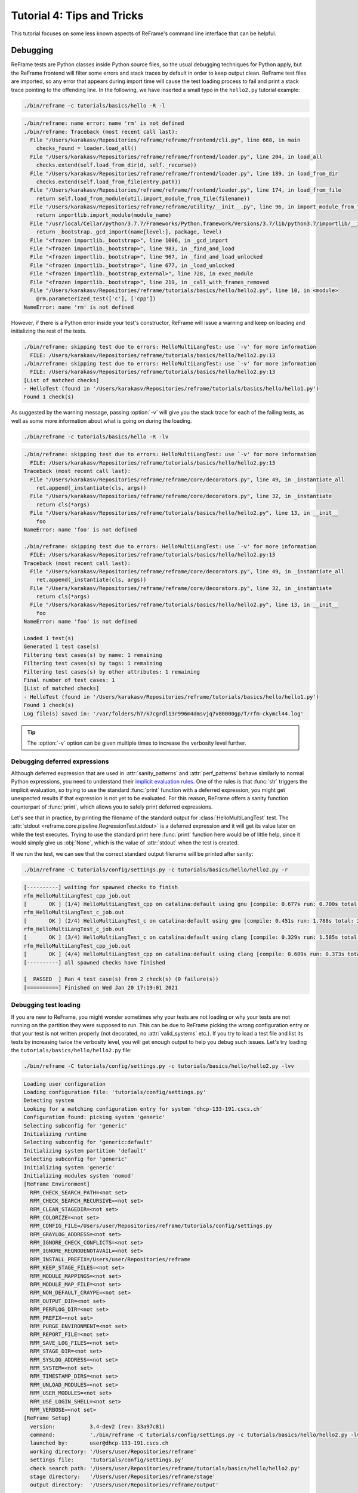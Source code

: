 ===========================
Tutorial 4: Tips and Tricks
===========================

.. versionadded:: 3.4

This tutorial focuses on some less known aspects of ReFrame's command line interface that can be helpful.


Debugging
---------

ReFrame tests are Python classes inside Python source files, so the usual debugging techniques for Python apply, but the ReFrame frontend will filter some errors and stack traces by default in order to keep output clean.
ReFrame test files are imported, so any error that appears during import time will cause the test loading process to fail and print a stack trace pointing to the offending line.
In the following, we have inserted a small typo in the ``hello2.py`` tutorial example:

.. code:: bash

   ./bin/reframe -c tutorials/basics/hello -R -l

.. code-block:: none

   ./bin/reframe: name error: name 'rm' is not defined
   ./bin/reframe: Traceback (most recent call last):
     File "/Users/karakasv/Repositories/reframe/reframe/frontend/cli.py", line 668, in main
       checks_found = loader.load_all()
     File "/Users/karakasv/Repositories/reframe/reframe/frontend/loader.py", line 204, in load_all
       checks.extend(self.load_from_dir(d, self._recurse))
     File "/Users/karakasv/Repositories/reframe/reframe/frontend/loader.py", line 189, in load_from_dir
       checks.extend(self.load_from_file(entry.path))
     File "/Users/karakasv/Repositories/reframe/reframe/frontend/loader.py", line 174, in load_from_file
       return self.load_from_module(util.import_module_from_file(filename))
     File "/Users/karakasv/Repositories/reframe/reframe/utility/__init__.py", line 96, in import_module_from_file
       return importlib.import_module(module_name)
     File "/usr/local/Cellar/python/3.7.7/Frameworks/Python.framework/Versions/3.7/lib/python3.7/importlib/__init__.py", line 127, in import_module
       return _bootstrap._gcd_import(name[level:], package, level)
     File "<frozen importlib._bootstrap>", line 1006, in _gcd_import
     File "<frozen importlib._bootstrap>", line 983, in _find_and_load
     File "<frozen importlib._bootstrap>", line 967, in _find_and_load_unlocked
     File "<frozen importlib._bootstrap>", line 677, in _load_unlocked
     File "<frozen importlib._bootstrap_external>", line 728, in exec_module
     File "<frozen importlib._bootstrap>", line 219, in _call_with_frames_removed
     File "/Users/karakasv/Repositories/reframe/tutorials/basics/hello/hello2.py", line 10, in <module>
       @rm.parameterized_test(['c'], ['cpp'])
   NameError: name 'rm' is not defined


However, if there is a Python error inside your test's constructor, ReFrame will issue a warning and keep on loading and initializing the rest of the tests.

.. code-block:: none

   ./bin/reframe: skipping test due to errors: HelloMultiLangTest: use `-v' for more information
     FILE: /Users/karakasv/Repositories/reframe/tutorials/basics/hello/hello2.py:13
   ./bin/reframe: skipping test due to errors: HelloMultiLangTest: use `-v' for more information
     FILE: /Users/karakasv/Repositories/reframe/tutorials/basics/hello/hello2.py:13
   [List of matched checks]
   - HelloTest (found in '/Users/karakasv/Repositories/reframe/tutorials/basics/hello/hello1.py')
   Found 1 check(s)


As suggested by the warning message, passing :option:`-v` will give you the stack trace for each of the failing tests, as well as some more information about what is going on during the loading.

.. code:: bash

   ./bin/reframe -c tutorials/basics/hello -R -lv

.. code-block:: none

   ./bin/reframe: skipping test due to errors: HelloMultiLangTest: use `-v' for more information
     FILE: /Users/karakasv/Repositories/reframe/tutorials/basics/hello/hello2.py:13
   Traceback (most recent call last):
     File "/Users/karakasv/Repositories/reframe/reframe/core/decorators.py", line 49, in _instantiate_all
       ret.append(_instantiate(cls, args))
     File "/Users/karakasv/Repositories/reframe/reframe/core/decorators.py", line 32, in _instantiate
       return cls(*args)
     File "/Users/karakasv/Repositories/reframe/tutorials/basics/hello/hello2.py", line 13, in __init__
       foo
   NameError: name 'foo' is not defined

   ./bin/reframe: skipping test due to errors: HelloMultiLangTest: use `-v' for more information
     FILE: /Users/karakasv/Repositories/reframe/tutorials/basics/hello/hello2.py:13
   Traceback (most recent call last):
     File "/Users/karakasv/Repositories/reframe/reframe/core/decorators.py", line 49, in _instantiate_all
       ret.append(_instantiate(cls, args))
     File "/Users/karakasv/Repositories/reframe/reframe/core/decorators.py", line 32, in _instantiate
       return cls(*args)
     File "/Users/karakasv/Repositories/reframe/tutorials/basics/hello/hello2.py", line 13, in __init__
       foo
   NameError: name 'foo' is not defined

   Loaded 1 test(s)
   Generated 1 test case(s)
   Filtering test cases(s) by name: 1 remaining
   Filtering test cases(s) by tags: 1 remaining
   Filtering test cases(s) by other attributes: 1 remaining
   Final number of test cases: 1
   [List of matched checks]
   - HelloTest (found in '/Users/karakasv/Repositories/reframe/tutorials/basics/hello/hello1.py')
   Found 1 check(s)
   Log file(s) saved in: '/var/folders/h7/k7cgrdl13r996m4dmsvjq7v80000gp/T/rfm-ckymcl44.log'


.. tip::
   The :option:`-v` option can be given multiple times to increase the verbosity level further.


Debugging deferred expressions
==============================

Although deferred expression that are used in :attr:`sanity_patterns` and :attr:`perf_patterns` behave similarly to normal Python expressions, you need to understand their `implicit evaluation rules <sanity_functions_reference.html#implicit-evaluation-of-sanity-functions>`__.
One of the rules is that :func:`str` triggers the implicit evaluation, so trying to use the standard :func:`print` function with a deferred expression, you might get unexpected results if that expression is not yet to be evaluated.
For this reason, ReFrame offers a sanity function counterpart of :func:`print`, which allows you to safely print deferred expressions.

Let's see that in practice, by printing the filename of the standard output for :class:`HelloMultiLangTest` test.
The :attr:`stdout <reframe.core.pipeline.RegressionTest.stdout>` is a deferred expression and it will get its value later on while the test executes.
Trying to use the standard print here :func:`print` function here would be of little help, since it would simply give us :obj:`None`, which is the value of :attr:`stdout` when the test is created.


.. code-block:: python
   :emphasize-lines: 11

   import reframe as rfm
   import reframe.utility.sanity as sn


   @rfm.parameterized_test(['c'], ['cpp'])
   class HelloMultiLangTest(rfm.RegressionTest):
       def __init__(self, lang):
           self.valid_systems = ['*']
           self.valid_prog_environs = ['*']
           self.sourcepath = f'hello.{lang}'
           self.sanity_patterns = sn.assert_found(r'Hello, World\!', sn.print(self.stdout))


If we run the test, we can see that the correct standard output filename will be printed after sanity:

.. code:: bash

   ./bin/reframe -C tutorials/config/settings.py -c tutorials/basics/hello/hello2.py -r

.. code-block:: none

   [----------] waiting for spawned checks to finish
   rfm_HelloMultiLangTest_cpp_job.out
   [       OK ] (1/4) HelloMultiLangTest_cpp on catalina:default using gnu [compile: 0.677s run: 0.700s total: 1.394s]
   rfm_HelloMultiLangTest_c_job.out
   [       OK ] (2/4) HelloMultiLangTest_c on catalina:default using gnu [compile: 0.451s run: 1.788s total: 2.258s]
   rfm_HelloMultiLangTest_c_job.out
   [       OK ] (3/4) HelloMultiLangTest_c on catalina:default using clang [compile: 0.329s run: 1.585s total: 1.934s]
   rfm_HelloMultiLangTest_cpp_job.out
   [       OK ] (4/4) HelloMultiLangTest_cpp on catalina:default using clang [compile: 0.609s run: 0.373s total: 1.004s]
   [----------] all spawned checks have finished

   [  PASSED  ] Ran 4 test case(s) from 2 check(s) (0 failure(s))
   [==========] Finished on Wed Jan 20 17:19:01 2021


Debugging test loading
======================

If you are new to ReFrame, you might wonder sometimes why your tests are not loading or why your tests are not running on the partition they were supposed to run.
This can be due to ReFrame picking the wrong configuration entry or that your test is not written properly (not decorated, no :attr:`valid_systems` etc.).
If you try to load a test file and list its tests by increasing twice the verbosity level, you will get enough output to help you debug such issues.
Let's try loading the ``tutorials/basics/hello/hello2.py`` file:

.. code:: bash

   ./bin/reframe -C tutorials/config/settings.py -c tutorials/basics/hello/hello2.py -lvv


.. code-block:: none

   Loading user configuration
   Loading configuration file: 'tutorials/config/settings.py'
   Detecting system
   Looking for a matching configuration entry for system 'dhcp-133-191.cscs.ch'
   Configuration found: picking system 'generic'
   Selecting subconfig for 'generic'
   Initializing runtime
   Selecting subconfig for 'generic:default'
   Initializing system partition 'default'
   Selecting subconfig for 'generic'
   Initializing system 'generic'
   Initializing modules system 'nomod'
   [ReFrame Environment]
     RFM_CHECK_SEARCH_PATH=<not set>
     RFM_CHECK_SEARCH_RECURSIVE=<not set>
     RFM_CLEAN_STAGEDIR=<not set>
     RFM_COLORIZE=<not set>
     RFM_CONFIG_FILE=/Users/user/Repositories/reframe/tutorials/config/settings.py
     RFM_GRAYLOG_ADDRESS=<not set>
     RFM_IGNORE_CHECK_CONFLICTS=<not set>
     RFM_IGNORE_REQNODENOTAVAIL=<not set>
     RFM_INSTALL_PREFIX=/Users/user/Repositories/reframe
     RFM_KEEP_STAGE_FILES=<not set>
     RFM_MODULE_MAPPINGS=<not set>
     RFM_MODULE_MAP_FILE=<not set>
     RFM_NON_DEFAULT_CRAYPE=<not set>
     RFM_OUTPUT_DIR=<not set>
     RFM_PERFLOG_DIR=<not set>
     RFM_PREFIX=<not set>
     RFM_PURGE_ENVIRONMENT=<not set>
     RFM_REPORT_FILE=<not set>
     RFM_SAVE_LOG_FILES=<not set>
     RFM_STAGE_DIR=<not set>
     RFM_SYSLOG_ADDRESS=<not set>
     RFM_SYSTEM=<not set>
     RFM_TIMESTAMP_DIRS=<not set>
     RFM_UNLOAD_MODULES=<not set>
     RFM_USER_MODULES=<not set>
     RFM_USE_LOGIN_SHELL=<not set>
     RFM_VERBOSE=<not set>
   [ReFrame Setup]
     version:           3.4-dev2 (rev: 33a97c81)
     command:           './bin/reframe -C tutorials/config/settings.py -c tutorials/basics/hello/hello2.py -lvv'
     launched by:       user@dhcp-133-191.cscs.ch
     working directory: '/Users/user/Repositories/reframe'
     settings file:     'tutorials/config/settings.py'
     check search path: '/Users/user/Repositories/reframe/tutorials/basics/hello/hello2.py'
     stage directory:   '/Users/user/Repositories/reframe/stage'
     output directory:  '/Users/user/Repositories/reframe/output'

   Looking for tests in '/Users/user/Repositories/reframe/tutorials/basics/hello/hello2.py'
   Validating '/Users/user/Repositories/reframe/tutorials/basics/hello/hello2.py': OK
     > Loaded 2 test(s)
   Loaded 2 test(s)
   Generated 2 test case(s)
   Filtering test cases(s) by name: 2 remaining
   Filtering test cases(s) by tags: 2 remaining
   Filtering test cases(s) by other attributes: 2 remaining
   Building and validating the full test DAG
   Full test DAG:
     ('HelloMultiLangTest_c', 'generic:default', 'builtin') -> []
     ('HelloMultiLangTest_cpp', 'generic:default', 'builtin') -> []
   Final number of test cases: 2
   [List of matched checks]
   - HelloMultiLangTest_c (found in '/Users/user/Repositories/reframe/tutorials/basics/hello/hello2.py')
   - HelloMultiLangTest_cpp (found in '/Users/user/Repositories/reframe/tutorials/basics/hello/hello2.py')
   Found 2 check(s)
   Log file(s) saved in: '/var/folders/h7/k7cgrdl13r996m4dmsvjq7v80000gp/T/rfm-3956_dlu.log'

You can see all the different phase ReFrame's frontend goes through when loading a test.
First "strange" thing to notice in this log is that ReFrame picked the generic system configuration.
This happened because it couldn't find a system entry with a matching hostname pattern.
However, it did not impact the test loading, because these tests are valid for any system, but it will affect the tests when running (see :doc:`tutorial_basics`) since the generic system does not define any C++ compiler.

After loading the configuration, ReFrame will print out its relevant environment variables and will start examining the given files in order to find and load ReFrame tests.
Before attempting to load a file, it will validate it and check if it looks like a ReFrame test.
If it does, it will load that file by importing it.
This is where any ReFrame tests are instantiated and initialized (see ``Loaded 2 test(s)``), as well as the actual test cases (combination of tests, system partitions and environments) are generated.
Then the test cases are filtered based on the various `filtering command line options <manpage.html#test-filtering>`__ as well as the programming environments that are defined for the currently selected system.
Finally, the test case dependency graph is built and everything is ready for running (or listing).

Try passing a specific system or partition with the :option:`--system` option or modify the test (e.g., removing the decorator that registers it) and see how the logs change.


Execution modes
---------------

ReFrame allows you to create pre-defined ways of running it, which you can invoke from the command line.
These are called *execution modes* and are essentially named groups of command line options that will be passed to ReFrame whenever you request them.
These are defined in the configuration file and can be requested with the :option:`--mode` command-line option.
The following configuration defines an execution mode named ``maintenance`` and sets up ReFrame in a certain way (selects tests to run, sets up stage and output paths etc.)

.. code-block:: python

   'modes': [
       {
           'name': 'maintenance',
           'options': [
               '--unload-module=reframe',
               '--exec-policy=async',
               '--strict',
               '--output=/path/to/$USER/regression/maintenance',
               '--perflogdir=/path/to/$USER/regression/maintenance/logs',
               '--stage=$SCRATCH/regression/maintenance/stage',
               '--report-file=/path/to/$USER/regression/maintenance/reports/maint_report_{sessionid}.json',
               '-Jreservation=maintenance',
               '--save-log-files',
               '--tag=maintenance',
               '--timestamp=%F_%H-%M-%S'
           ]
       },
  ]

The execution modes come handy in situations that you have a standardized way of running ReFrame and you don't want to create and maintain shell scripts around it.
In this example, you can simply run ReFrame with

.. code:: bash

  ./bin/reframe --mode=maintenance -r

and it will be equivalent to passing explicitly all the above options.
You can still pass any additional command line option and it will supersede or be combined (depending on the behaviour of the option) with those defined in the execution mode.
In this particular example, we could change just the reservation name by running

.. code:: bash

  ./bin/reframe --mode=maintenance -J reservation=maint -r

There are two options that you can't use inside execution modes and these are the :option:`-C` and :option:`--system`.
The reason is that these option select the configuration file and the configuration entry to load.


Manipulating ReFrame's environment
----------------------------------

ReFrame runs the selected tests in the same environment as the one that it executes.
It does not unload any environment modules nor sets or unsets any environment variable.
Nonetheless, it gives you the opportunity to modify the environment that the tests execute.
You can either purge completely all environment modules by passing the :option:`--purge-env` option or ask ReFrame to load or unload some environment modules before starting running any tests by using the :option:`-m` and :option:`-u` options respectively.
Of course you could manage the environment manually, but it's more convenient if you do that directly through ReFrame's command-line.
If you used an environment module to load ReFrame, e.g., ``reframe``, you can use the :option:`-u` to have ReFrame unload it before running any tests, so that the tests start in a clean environment:

.. code:: bash

   ./bin/reframe -u reframe [...]


Environment Modules Mappings
----------------------------

ReFrame allows you to replace environment modules used in tests with other modules on the fly.
This is quite useful if you want to test a new version of a module or another combination of modules.
Assume you have a test loads a ``gromacs`` module:

.. code-block:: python

   class GromacsTest(rfm.RunOnlyRegressionTest):
       def __init__(self):
           ...
           self.modules = ['gromacs']


This test would the default version of the module in the system, but you might want to test another version, before making that new one the default.
You can ask ReFrame to temporarily replace the ``gromacs`` module with another one as follows:


.. code-block:: bash

   ./bin/reframe -n GromacsTest -M 'gromacs:gromacs/2020.5' -r


Every time ReFrame will try to load the ``gromacs`` module, it will replace it with ``gromacs/2020.5``.
You can specify multiple mappings at once or provide a file with mappings using the :option:`--module-mappings` option.
You can also replace a single module with multiple modules.

A very convenient feature of ReFrame in dealing with modules is that you do not have to care about module conflicts at all, regardless of the modules system backend.
ReFrame will take care of unloading any conflicting modules, if the underlying modules system cannot do that automatically.
In case of module mappings, it will also respect the module order of the replacement modules and will produce the correct series of "load" and "unload" commands needed by the modules system backend used.


Retrying and Rerunning Tests
----------------------------

If you are running ReFrame regularly as part of a continuous testing procedure you might not want to generate it alerts for transient failures.
If a ReFrame test fails, you might want to retry a couple of times before marking it as a failure.
You can achieve this with the :option:`--max-retries`.
ReFrame will then retry the failing test cases a maximum number of times before reporting them as actual failures.
The failed test cases will not retried immediately after they have failed, but rather at the end of the run session.
This is done to give more chances of success in case the failures have been transient.

Another interesting feature introduced in ReFrame 3.4 is the ability to restore a previous test session.
Whenever it runs, ReFrame stores a detailed JSON report of the last run under ``$HOME/.reframe`` (see :option:`--report-file`).
Using that file, ReFrame can restore a previous run session using the :option:`--restore-session`.
This option is useful when you combine it with the various test filtering options.
For example, you might want to rerun only the failed tests or just a specific test in a dependency chain.
Let's see an artificial example that uses the following test dependency graph.


Tests :class:`T2` and :class:`T8` are set to fail.
Let's run the whole test DAG:

.. code-block:: bash

   ./bin/reframe -c unittests/resources/checks_unlisted/deps_complex.py -r

.. code-block:: none

   <output omitted>

   [----------] waiting for spawned checks to finish
   [       OK ] ( 1/10) T0 on generic:default using builtin [compile: 0.014s run: 0.297s total: 0.337s]
   [       OK ] ( 2/10) T4 on generic:default using builtin [compile: 0.010s run: 0.171s total: 0.207s]
   [       OK ] ( 3/10) T5 on generic:default using builtin [compile: 0.010s run: 0.192s total: 0.225s]
   [       OK ] ( 4/10) T1 on generic:default using builtin [compile: 0.008s run: 0.198s total: 0.226s]
   [     FAIL ] ( 5/10) T8 on generic:default using builtin [compile: n/a run: n/a total: 0.003s]
   ==> test failed during 'setup': test staged in '/Users/user/Repositories/reframe/stage/generic/default/builtin/T8'
   [     FAIL ] ( 6/10) T9 [compile: n/a run: n/a total: n/a]
   ==> test failed during 'startup': test staged in '<not available>'
   [       OK ] ( 7/10) T6 on generic:default using builtin [compile: 0.007s run: 0.224s total: 0.262s]
   [       OK ] ( 8/10) T3 on generic:default using builtin [compile: 0.007s run: 0.211s total: 0.235s]
   [     FAIL ] ( 9/10) T2 on generic:default using builtin [compile: 0.011s run: 0.318s total: 0.389s]
   ==> test failed during 'sanity': test staged in '/Users/user/Repositories/reframe/stage/generic/default/builtin/T2'
   [     FAIL ] (10/10) T7 [compile: n/a run: n/a total: n/a]
   ==> test failed during 'startup': test staged in '<not available>'
   [----------] all spawned checks have finished

   [  FAILED  ] Ran 10 test case(s) from 10 check(s) (4 failure(s))
   [==========] Finished on Thu Jan 21 13:58:43 2021

   <output omitted>

You can restore the run session and run only the failed test cases as follows:


.. code-block:: bash

   ./bin/reframe --restore-session --failed -r


Of course, as expected, the run will fail again, since these tests were designed to fail.

Instead of running the failed test cases of a previous run, you might simply want to rerun a specific test.
This has little meaning if you don't use dependencies, because it would be equivalent to running it separately using the :option:`-n` option.
However, if a test was part of a dependency chain, using :option:`--restore-session` will not rerun its dependencies, but it will rather restore them.
This is useful in cases where the test that we want to rerun depends on time-consuming tests.
There is a little tweak, though, for this to work:
you need to have run with :option:`--keep-stage-files` in order to keep the stage directory even for tests that have passed.
This is due to two reasons:
(a) if a test needs resources from its parents, it will look into their stage directories and
(b) ReFrame stores the state of a finished test case inside its stage directory and it will need that state information in order to restore a test case.

Let's try to rerun the :class:`T6` test from the previous test dependency chain:


.. code-block:: bash

   ./bin/reframe -c unittests/resources/checks_unlisted/deps_complex.py --keep-stage-files -r

.. code-block:: bash

   ./bin/reframe --restore-session --keep-stage-files -n T6 -r


Notice how only the :class:`T6` test was rerun and none of its dependencies, since they were simply restored:

.. code-block:: none

   [==========] Running 1 check(s)
   [==========] Started on Thu Jan 21 14:27:18 2021

   [----------] started processing T6 (T6)
   [ RUN      ] T6 on generic:default using builtin
   [----------] finished processing T6 (T6)

   [----------] waiting for spawned checks to finish
   [       OK ] (1/1) T6 on generic:default using builtin [compile: 0.012s run: 0.428s total: 0.464s]
   [----------] all spawned checks have finished

   [  PASSED  ] Ran 1 test case(s) from 1 check(s) (0 failure(s))
   [==========] Finished on Thu Jan 21 14:27:19 2021


If we tried to run :class:`T6` without restoring the session, we would have to rerun also the whole dependency chain, i.e., also :class:`T5`, :class:`T1`, :class:`T4` and :class:`T0`.

.. code-block:: bash

   ./bin/reframe -c unittests/resources/checks_unlisted/deps_complex.py -n T6 -r

.. code-block:: none

   [----------] waiting for spawned checks to finish
   [       OK ] (1/5) T0 on generic:default using builtin [compile: 0.012s run: 0.424s total: 0.464s]
   [       OK ] (2/5) T4 on generic:default using builtin [compile: 0.011s run: 0.348s total: 0.381s]
   [       OK ] (3/5) T5 on generic:default using builtin [compile: 0.007s run: 0.225s total: 0.248s]
   [       OK ] (4/5) T1 on generic:default using builtin [compile: 0.009s run: 0.235s total: 0.267s]
   [       OK ] (5/5) T6 on generic:default using builtin [compile: 0.010s run: 0.265s total: 0.297s]
   [----------] all spawned checks have finished


   [  PASSED  ] Ran 5 test case(s) from 5 check(s) (0 failure(s))
   [==========] Finished on Thu Jan 21 14:32:09 2021
